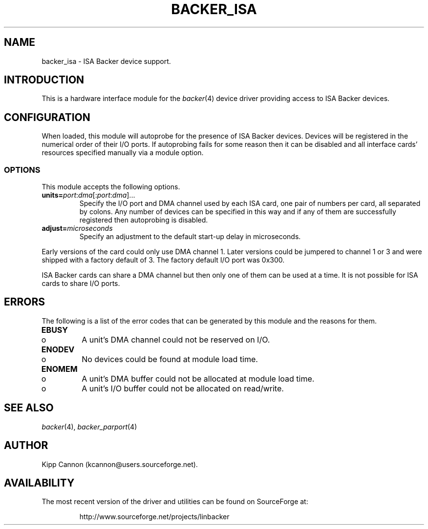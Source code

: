 .\" Copyright (c) 2001 Kipp Cannon (kcannon@users.sourceforge.net)
.\"
.\" This is free documentation; you can redistribute it and/or
.\" modify it under the terms of the GNU General Public License as
.\" published by the Free Software Foundation; either version 2 of
.\" the License, or (at your option) any later version.
.\"
.\" The GNU General Public License's references to "object code"
.\" and "executables" are to be interpreted as the output of any
.\" document formatting or typesetting system, including
.\" intermediate and printed output.
.\"
.\" This manual is distributed in the hope that it will be useful,
.\" but WITHOUT ANY WARRANTY; without even the implied warranty of
.\" MERCHANTABILITY or FITNESS FOR A PARTICULAR PURPOSE.  See the
.\" GNU General Public License for more details.
.\"
.\" You should have received a copy of the GNU General Public
.\" License along with this manual; if not, write to the Free
.\" Software Foundation, Inc., 675 Mass Ave, Cambridge, MA 02139,
.\" USA.
.\"
.TH BACKER_ISA 4 "November 23, 2002" "Linux" "Special Files"
.SH NAME
backer_isa \- ISA Backer device support.
.SH INTRODUCTION
This is a hardware interface module for the
.IR backer (4)
device driver providing access to ISA Backer devices.
.SH CONFIGURATION
When loaded, this module will autoprobe for the presence of ISA Backer
devices.  Devices will be registered in the numerical order of their I/O
ports.  If autoprobing fails for some reason then it can be disabled and
all interface cards' resources specified manually via a module option.
.SS OPTIONS
This module accepts the following options.
.TP
\fBunits=\fP\fIport\fP:\fIdma\fP[:\fIport\fP:\fIdma\fP]...
Specify the I/O port and DMA channel used by each ISA card, one pair of
numbers per card, all separated by colons.  Any number of devices can be
specified in this way and if any of them are successfully registered then
autoprobing is disabled.
.TP
\fBadjust=\fP\fImicroseconds\fP
Specify an adjustment to the default start-up delay in microseconds.
.PP
Early versions of the card could only use DMA channel 1.  Later versions
could be jumpered to channel 1 or 3 and were shipped with a factory default
of 3.  The factory default I/O port was 0x300.
.PP
ISA Backer cards can share a DMA channel but then only one of them can be used
at a time.  It is not possible for ISA cards to share I/O ports.
.SH ERRORS
The following is a list of the error codes that can be generated by this
module and the reasons for them.
.IP \fBEBUSY\fP
.PD 0
.RS +0.5i
.TP 2
o
A unit's DMA channel could not be reserved on I/O.
.RE
.PD 1
.IP \fBENODEV\fP
.PD 0
.RS +0.5i
.TP 2
o
No devices could be found at module load time.
.RE
.PD 1
.IP \fBENOMEM\fP
.PD 0
.RS +0.5i
.TP 2
o
A unit's DMA buffer could not be allocated at module load time.
.TP 2
o
A unit's I/O buffer could not be allocated on read/write.
.RE
.PD 1
.SH "SEE ALSO"
.IR backer (4),
.IR backer_parport (4)
.SH AUTHOR
Kipp Cannon (kcannon@users.sourceforge.net).
.SH AVAILABILITY
The most recent version of the driver and utilities can be found on
SourceForge at:
.RS
.sp
http://www.sourceforge.net/projects/linbacker
.sp
.RE
.TE
